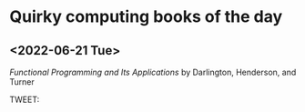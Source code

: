 * Quirky computing books of the day

** <2022-06-21 Tue>
/Functional Programming and Its Applications/ by Darlington, Henderson, and Turner

TWEET: 
